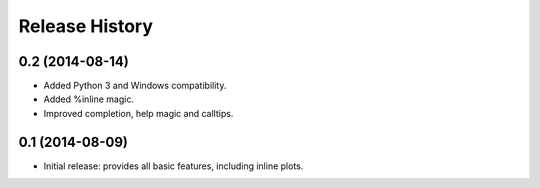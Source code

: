 .. :changelog:

Release History
---------------

0.2 (2014-08-14)
++++++++++++++++
- Added Python 3 and Windows compatibility.
- Added %inline magic.
- Improved completion, help magic and calltips.

0.1 (2014-08-09)
++++++++++++++++++
- Initial release: provides all basic features, including inline plots.
